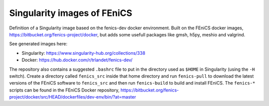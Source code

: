Singularity images of FEniCS
============================

Definition of a Singularity image based on the fenics-dev docker environment.
Built on the FEniCS docker images, https://bitbucket.org/fenics-project/docker,
but adds some usefull packages like gmsh, h5py, meshio and valgrind.

See generated images here:

* Singularity: https://www.singularity-hub.org/collections/338
* Docker: https://hub.docker.com/r/trlandet/fenics-dev/

The repository also contains a suggested ``.bashrc`` file to put in the
directory used as ``$HOME`` in Singularity (using the ``-H`` switch). Create
a directory called ``fenics_src`` inside that home directory and run
``fenics-pull`` to download the latest versions of the FEniCS software to 
``fenics_src`` and then run ``fenics-build`` to build and install FEniCS.
The ``fenics-*`` scripts can be found in the FEniCS Docker repository,
https://bitbucket.org/fenics-project/docker/src/HEAD/dockerfiles/dev-env/bin/?at=master